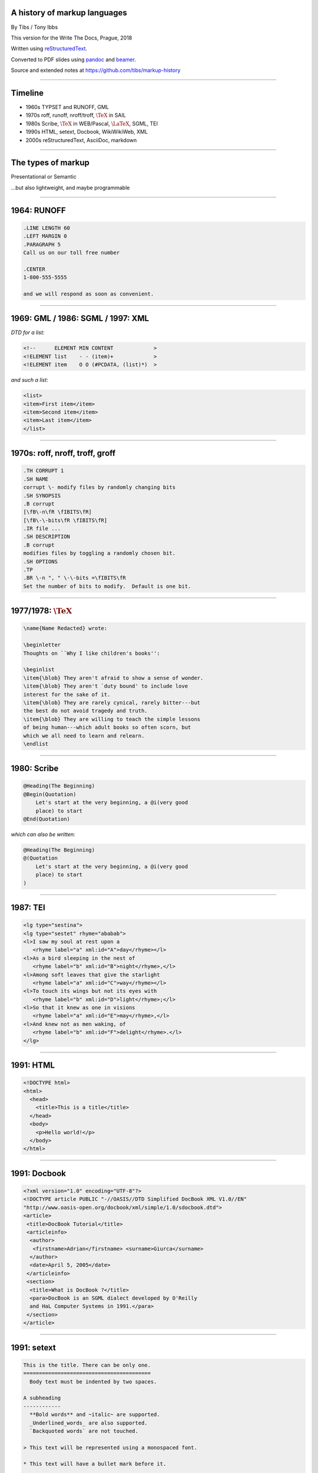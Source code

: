 .. A history of markup languages
.. =============================

.. -------

A history of markup languages
-----------------------------

By Tibs / Tony Ibbs

.. The slightly shorter version.
..
.. This is intended to fit within 25 minutes.

This version for the Write The Docs, Prague, 2018

Written using reStructuredText_.

Converted to PDF slides using pandoc_ and beamer_.

Source and extended notes at https://github.com/tibs/markup-history

.. _reStructuredText: http://docutils.sourceforge.net/docs/ref/rst/restructuredtext.html
.. _pandoc: https://pandoc.org
.. _beamer: https://github.com/josephwright/beamer

.. |TeX| replace:: :math:`\text{\TeX}`

.. |LaTeX| replace:: :math:`\text{\LaTeX}`

.. Slide notes are in notes-per-slide.rst - they're too long to fit
.. comfortably in the presenter notes, and this file reads better if
.. "following along" on github without the extra notes being inline.
..
.. Also, it's not clear that pandoc/beamer/PDF supports presenter notes
.. in the way I'd want.

.. Full notes (and links) are in markup-history-extended-notes.rst

----

Timeline
--------

* 1960s TYPSET and RUNOFF, GML
* 1970s roff, runoff, nroff/troff, |TeX| in SAIL
* 1980s Scribe, |TeX| in WEB/Pascal, |LaTeX|, SGML, TEI
* 1990s HTML, setext, Docbook, WikiWikiWeb, XML
* 2000s reStructuredText, AsciiDoc, markdown

----

The types of markup
-------------------

Presentational or Semantic

...but also lightweight, and maybe programmable

----

1964: RUNOFF
------------

.. code:: Groff

  .LINE LENGTH 60
  .LEFT MARGIN 0
  .PARAGRAPH 5
  Call us on our toll free number

  .CENTER
  1-800-555-5555

  and we will respond as soon as convenient.

----

1969: GML / 1986: SGML / 1997: XML
----------------------------------

*DTD for a list:*

.. code:: DTD

  <!--      ELEMENT MIN CONTENT             >
  <!ELEMENT list    - - (item)+             >
  <!ELEMENT item    O O (#PCDATA, (list)*)  >

*and such a list:*

.. code:: XML

  <list>
  <item>First item</item>
  <item>Second item</item>
  <item>Last item</item>
  </list>

----

1970s: roff, nroff, troff, groff
--------------------------------

.. code:: Groff

  .TH CORRUPT 1
  .SH NAME
  corrupt \- modify files by randomly changing bits
  .SH SYNOPSIS
  .B corrupt
  [\fB\-n\fR \fIBITS\fR]
  [\fB\-\-bits\fR \fIBITS\fR]
  .IR file ...
  .SH DESCRIPTION
  .B corrupt
  modifies files by toggling a randomly chosen bit.
  .SH OPTIONS
  .TP
  .BR \-n ", " \-\-bits =\fIBITS\fR
  Set the number of bits to modify.  Default is one bit.

----

1977/1978: |TeX|
----------------

.. code:: TeX

  \name{Name Redacted} wrote:

  \beginletter
  Thoughts on ``Why I like children's books'':

  \beginlist
  \item{\blob} They aren't afraid to show a sense of wonder.
  \item{\blob} They aren't `duty bound' to include love
  interest for the sake of it.
  \item{\blob} They are rarely cynical, rarely bitter---but
  the best do not avoid tragedy and truth.
  \item{\blob} They are willing to teach the simple lessons
  of being human---which adult books so often scorn, but
  which we all need to learn and relearn.
  \endlist

----

1980: Scribe
------------

.. code::

    @Heading(The Beginning)
    @Begin(Quotation)
        Let's start at the very beginning, a @i(very good
        place) to start
    @End(Quotation)

*which can also be written:*

.. code::

    @Heading(The Beginning)
    @(Quotation
        Let's start at the very beginning, a @i(very good
        place) to start
    )

----

1987: TEI
---------

.. code:: XML

  <lg type="sestina">
  <lg type="sestet" rhyme="ababab">
  <l>I saw my soul at rest upon a
     <rhyme label="a" xml:id="A">day</rhyme></l>
  <l>As a bird sleeping in the nest of
     <rhyme label="b" xml:id="B">night</rhyme>,</l>
  <l>Among soft leaves that give the starlight
     <rhyme label="a" xml:id="C">way</rhyme></l>
  <l>To touch its wings but not its eyes with
     <rhyme label="b" xml:id="D">light</rhyme>;</l>
  <l>So that it knew as one in visions
     <rhyme label="a" xml:id="E">may</rhyme>,</l>
  <l>And knew not as men waking, of
     <rhyme label="b" xml:id="F">delight</rhyme>.</l>
  </lg>

----

1991: HTML
----------

.. code:: HTML

  <!DOCTYPE html>
  <html>
    <head>
      <title>This is a title</title>
    </head>
    <body>
      <p>Hello world!</p>
    </body>
  </html>

----

1991: Docbook
-------------

.. code:: XML

  <?xml version="1.0" encoding="UTF-8"?>
  <!DOCTYPE article PUBLIC "-//OASIS//DTD Simplified DocBook XML V1.0//EN"
  "http://www.oasis-open.org/docbook/xml/simple/1.0/sdocbook.dtd">
  <article>
   <title>DocBook Tutorial</title>
   <articleinfo>
    <author>
     <firstname>Adrian</firstname> <surname>Giurca</surname>
    </author>
    <date>April 5, 2005</date>
   </articleinfo>
   <section>
    <title>What is DocBook ?</title>
    <para>DocBook is an SGML dialect developed by O'Reilly
    and HaL Computer Systems in 1991.</para>
   </section>
  </article>

----

1991: setext
------------

.. code:: reST

   This is the title. There can be only one.
   =========================================
     Body text must be indented by two spaces.

   A subheading
   ------------
     **Bold words** and ~italic~ are supported.
     _Underlined_words_ are also supported.
     `Backquoted words` are not touched.

   > This text will be represented using a monospaced font.

   * This text will have a bullet mark before it.

   .. Two dots introduce text that can be ignored.
   .. Two dots alone mean the logical end of text.
   ..

----

1994/1995: wikiwikiweb
----------------------

.. code::

  Paragraphs are not indented.

  * This is a list item
  ** This is a sub-list item

    Indented text is monospaced.

  We have ''emphasis'', '''bold''', '''''bold italic''''',
  and a LinkToAnotherPage.

  But we can A''''''voidMakingAWikiLink.

  No HTML, tables, headers, maths, scripts.
  No links within a page.

----

2001/2002: reStructuredText
---------------------------

.. code:: reST

   This is a heading
   =================
   This is a paragraph. Body text is not indented.

     - This is a list item. Words can be *emphasized*,
       **strong** or ``teletype`` - yes, that's paired
       backquotes [1]_.
     - This is a list item as well.

       This is more of the second list item. It is indented
       appropriately.

   This is a sub-heading
   ---------------------
   Sub-section body text is not indented either.

   .. [1] Note the indentation inside the list item.

-----

2002: Asciidoc
--------------

.. There doesn't seem to be a Pygments mode for AsciiDoc

.. code:: reST

  This is a heading
  -----------------
  This is a paragraph. Body text is not indented.

  - This is a list item. Words can be _italic_, *bold* or
   +mono+ - yes, that's paired plus-signs.
  - This is a list item as well.
  +
  This is more of the second list item. It is "`joined on`"
  by the `+`.footnote:[Note the quotation marks around
  _joined on_.]

  This is a sub-heading
  ~~~~~~~~~~~~~~~~~~~~~
  Sub-section body text is not indented either.

----

2004: markdown
--------------

.. There doesn't seem to be a Pygments mode for markdown

.. code:: reST

   # This is a heading

   This is a paragraph. Body text is not indented.

   - This is a list item. Words can be *emphasized*,
   **strong** or `inline` - that's single backquotes.
   - This is a list item as well.

       This is more of the second list item. Its first line
     must be indented by 4 spaces or a tab.

   ## This is a sub-heading

   Sub-section body text is not indented either.

   (No footnotes, but you (!) can include <tt>HTML</tt>.)

----

Fin
---

* 1960s TYPSET and RUNOFF, GML
* 1970s roff, runoff, nroff/troff, |TeX| in SAIL
* 1980s Scribe, |TeX| in WEB/Pascal, |LaTeX|, SGML, TEI
* 1990s HTML, setext, Docbook, WikiWikiWeb, XML
* 2000s reStructuredText, AsciiDoc, markdown

Written using reStructuredText_.

Converted to PDF slides using pandoc_ and beamer_.

Source and extended notes at https://github.com/tibs/markup-history

.. Since this version is to give to Write the Docs people, I assume they know
.. about the relevant website
..
.. You may also be interested in Write the Docs: http://www.writethedocs.org/

.. vim: set filetype=rst tabstop=8 softtabstop=2 shiftwidth=2 expandtab:
